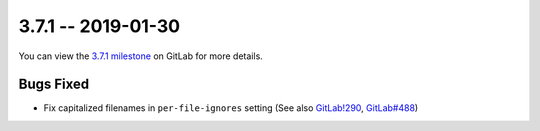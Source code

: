 3.7.1 -- 2019-01-30
-------------------

You can view the `3.7.1 milestone`_ on GitLab for more details.

Bugs Fixed
~~~~~~~~~~

- Fix capitalized filenames in ``per-file-ignores`` setting (See also
  `GitLab!290`_, `GitLab#488`_)

.. all links
.. _3.7.1 milestone:
    https://gitlab.com/pycqa/flake9/milestones/24

.. issue links
.. _GitLab#488:
    https://gitlab.com/pycqa/flake9/issues/488

.. merge request links
.. _GitLab!290:
    https://gitlab.com/pycqa/flake9/merge_requests/290
